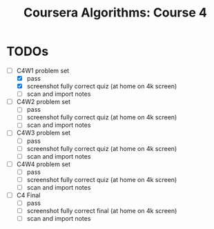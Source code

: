 #+TITLE: Coursera Algorithms: Course 4
#+STARTUP: showall latexpreview inlineimages

* TODOs
- [-] C4W1 problem set
  - [X] pass
  - [X] screenshot fully correct quiz (at home on 4k screen)
  - [ ] scan and import notes

- [ ] C4W2 problem set
  - [ ] pass
  - [ ] screenshot fully correct quiz (at home on 4k screen)
  - [ ] scan and import notes

- [ ] C4W3 problem set
  - [ ] pass
  - [ ] screenshot fully correct quiz (at home on 4k screen)
  - [ ] scan and import notes

- [ ] C4W4 problem set
  - [ ] pass
  - [ ] screenshot fully correct quiz (at home on 4k screen)
  - [ ] scan and import notes

- [ ] C4 Final
  - [ ] pass
  - [ ] screenshot fully correct final (at home on 4k screen)
  - [ ] scan and import notes

